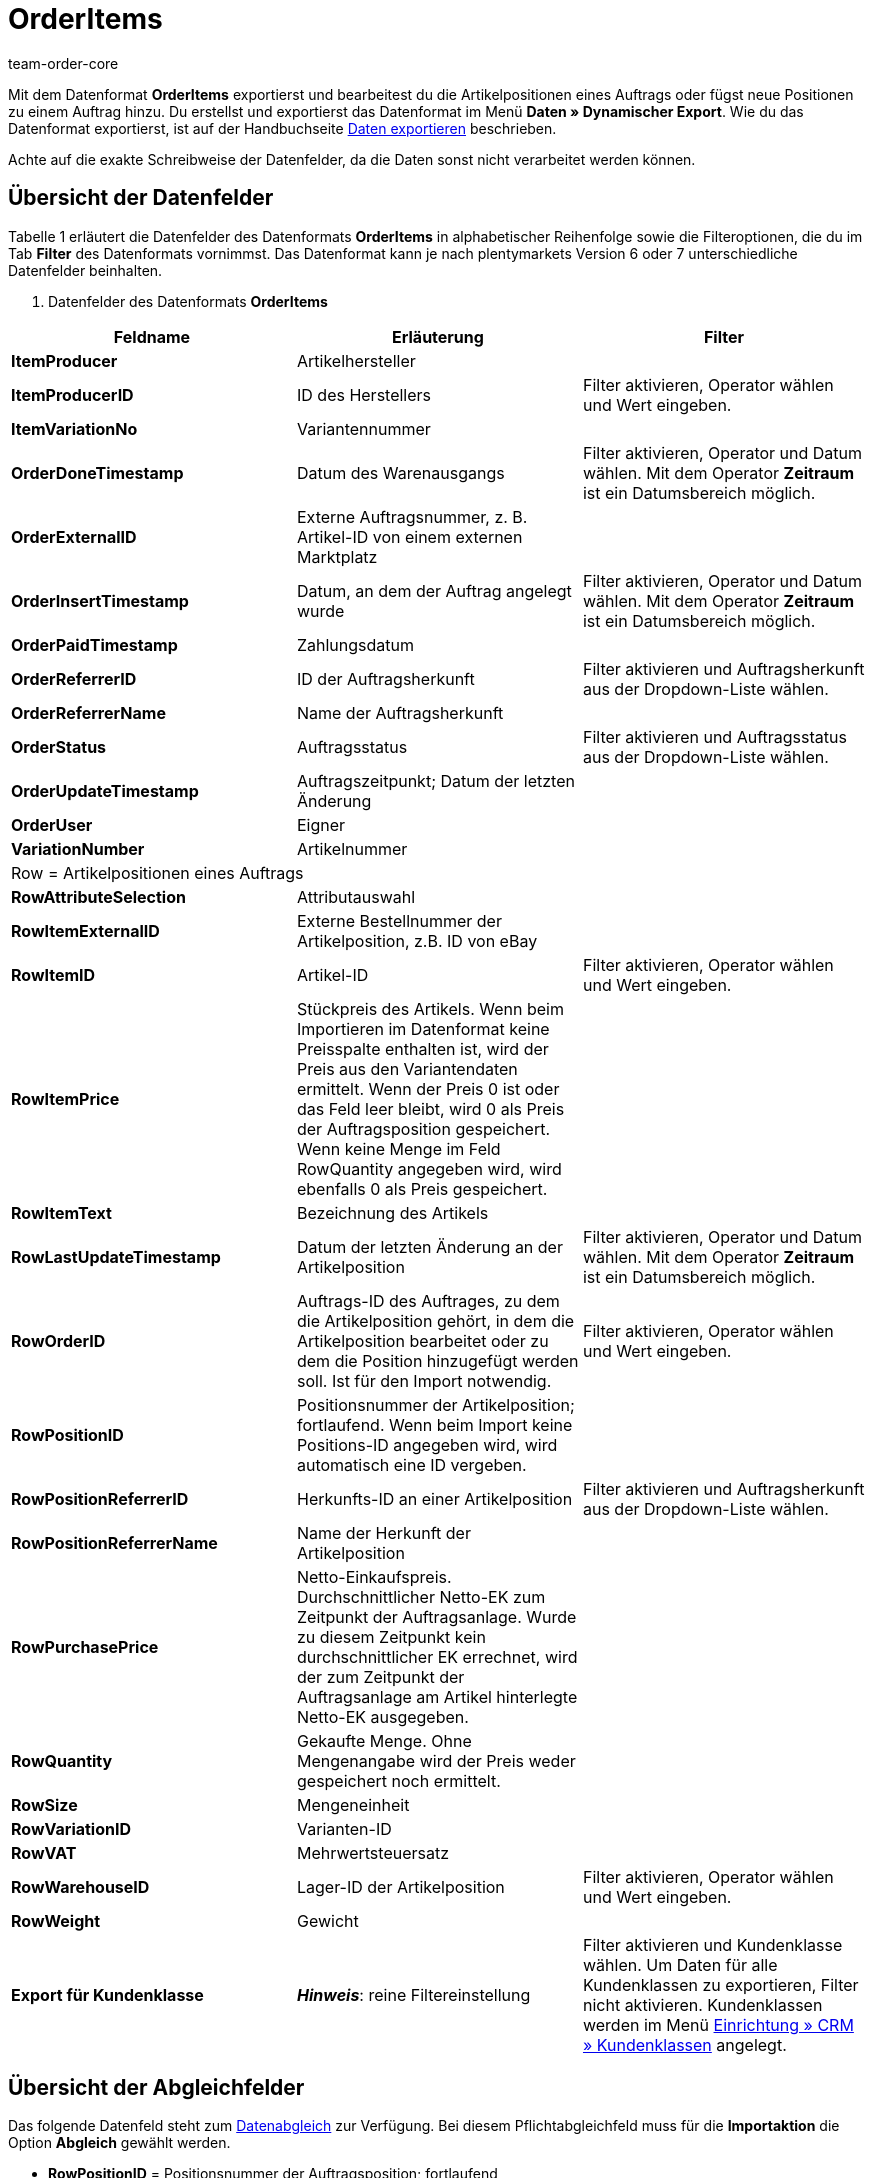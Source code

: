 = OrderItems
:keywords: OrderItems
:description: Datenformat OrderItems
:page-index: false
:id: SKXU9KC
:author: team-order-core

Mit dem Datenformat **OrderItems** exportierst und bearbeitest du die Artikelpositionen eines Auftrags oder fügst neue Positionen zu einem Auftrag hinzu. Du erstellst und exportierst das Datenformat im Menü **Daten » Dynamischer Export**. Wie du das Datenformat exportierst, ist auf der Handbuchseite xref:daten:alte-tools-daten-exportieren.adoc#[Daten exportieren] beschrieben.

Achte auf die exakte Schreibweise der Datenfelder, da die Daten sonst nicht verarbeitet werden können.

== Übersicht der Datenfelder

Tabelle 1 erläutert die Datenfelder des Datenformats **OrderItems** in alphabetischer Reihenfolge sowie die Filteroptionen, die du im Tab **Filter** des Datenformats vornimmst. Das Datenformat kann je nach plentymarkets Version 6 oder 7 unterschiedliche
Datenfelder beinhalten.

. Datenfelder des Datenformats **OrderItems**
[cols="1,3,3"]
|===
|Feldname |Erläuterung |Filter

| **ItemProducer**
|Artikelhersteller
|

| **ItemProducerID**
|ID des Herstellers
|Filter aktivieren, Operator wählen und Wert eingeben.

| **ItemVariationNo**
|Variantennummer
|

| **OrderDoneTimestamp**
|Datum des Warenausgangs
|Filter aktivieren, Operator und Datum wählen. Mit dem Operator **Zeitraum** ist ein Datumsbereich möglich.

| **OrderExternalID**
|Externe Auftragsnummer, z. B. Artikel-ID von einem externen Marktplatz
|

| **OrderInsertTimestamp**
|Datum, an dem der Auftrag angelegt wurde
|Filter aktivieren, Operator und Datum wählen. Mit dem Operator **Zeitraum** ist ein Datumsbereich möglich.

| **OrderPaidTimestamp**
|Zahlungsdatum
|

| **OrderReferrerID**
|ID der Auftragsherkunft
|Filter aktivieren und Auftragsherkunft aus der Dropdown-Liste wählen.

| **OrderReferrerName**
|Name der Auftragsherkunft
|

| **OrderStatus**
|Auftragsstatus
|Filter aktivieren und Auftragsstatus aus der Dropdown-Liste wählen.

| **OrderUpdateTimestamp**
|Auftragszeitpunkt; Datum der letzten Änderung
|

| **OrderUser**
|Eigner
|

| **VariationNumber**
|Artikelnummer
|

3+^|Row = Artikelpositionen eines Auftrags

| **RowAttributeSelection**
|Attributauswahl
|

| **RowItemExternalID**
|Externe Bestellnummer der Artikelposition, z.B. ID von eBay
|

| **RowItemID**
|Artikel-ID
|Filter aktivieren, Operator wählen und Wert eingeben.

| **RowItemPrice**
|Stückpreis des Artikels. Wenn beim Importieren im Datenformat keine Preisspalte enthalten ist, wird der Preis aus den Variantendaten ermittelt. Wenn der Preis 0 ist oder das Feld leer bleibt, wird 0 als Preis der Auftragsposition gespeichert. Wenn keine Menge im Feld RowQuantity angegeben wird, wird ebenfalls 0 als Preis gespeichert.
|

| **RowItemText**
|Bezeichnung des Artikels
|

| **RowLastUpdateTimestamp**
|Datum der letzten Änderung an der Artikelposition
|Filter aktivieren, Operator und Datum wählen. Mit dem Operator **Zeitraum** ist ein Datumsbereich möglich.

| **RowOrderID**
|Auftrags-ID des Auftrages, zu dem die Artikelposition gehört, in dem die Artikelposition bearbeitet oder zu dem die Position hinzugefügt werden soll. Ist für den Import notwendig.
|Filter aktivieren, Operator wählen und Wert eingeben.

| **RowPositionID**
|Positionsnummer der Artikelposition; fortlaufend. Wenn beim Import keine Positions-ID angegeben wird, wird automatisch eine ID vergeben.
|

| **RowPositionReferrerID**
|Herkunfts-ID an einer Artikelposition
|Filter aktivieren und Auftragsherkunft aus der Dropdown-Liste wählen.

| **RowPositionReferrerName**
|Name der Herkunft der Artikelposition
|

| **RowPurchasePrice**
|Netto-Einkaufspreis. Durchschnittlicher Netto-EK zum Zeitpunkt der Auftragsanlage. Wurde zu diesem Zeitpunkt kein durchschnittlicher EK errechnet, wird der zum Zeitpunkt der Auftragsanlage am Artikel hinterlegte Netto-EK ausgegeben.
|

| **RowQuantity**
|Gekaufte Menge. Ohne Mengenangabe wird der Preis weder gespeichert noch ermittelt.
|

| **RowSize**
|Mengeneinheit
|

| **RowVariationID**
|Varianten-ID
|

| **RowVAT**
|Mehrwertsteuersatz
|

| **RowWarehouseID**
|Lager-ID der Artikelposition
|Filter aktivieren, Operator wählen und Wert eingeben.

| **RowWeight**
|Gewicht
|

| **Export für Kundenklasse**
| **__Hinweis__**: reine Filtereinstellung
|Filter aktivieren und Kundenklasse wählen. Um Daten für alle Kundenklassen zu exportieren, Filter nicht aktivieren. Kundenklassen werden im Menü xref:crm:kontakte-verwalten.adoc#15[Einrichtung » CRM » Kundenklassen] angelegt.
|===

== Übersicht der Abgleichfelder

Das folgende Datenfeld steht zum xref:daten:alte-tools-daten-exportieren.adoc#20[Datenabgleich] zur Verfügung. Bei diesem Pflichtabgleichfeld muss für die **Importaktion** die Option **Abgleich** gewählt werden.

* **RowPositionID** = Positionsnummer der Auftragsposition; fortlaufend

